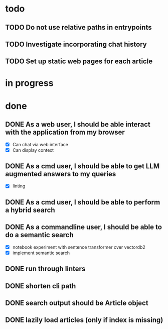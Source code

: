 #+TODO: TODO(t) IN_PROGRESS(p) | DONE(d)
* todo
** TODO Do not use relative paths in entrypoints
** TODO Investigate incorporating chat history
** TODO Set up static web pages for each article

* in progress
* done
** DONE As a web user, I should be able interact with the application from my browser
  - [X] Can chat via web interface
  - [X] Can display context

** DONE As a cmd user, I should be able to get LLM augmented answers to my queries
 - [X] linting
** DONE As a cmd user, I should be able to perform a hybrid search
** DONE As a commandline user, I should be able to do a semantic search
 - [X] notebook experiment with sentence transformer over vectordb2
 - [X] implement semantic search

** DONE run through linters
** DONE shorten cli path

** DONE search output should be Article object

** DONE lazily load articles (only if index is missing)
